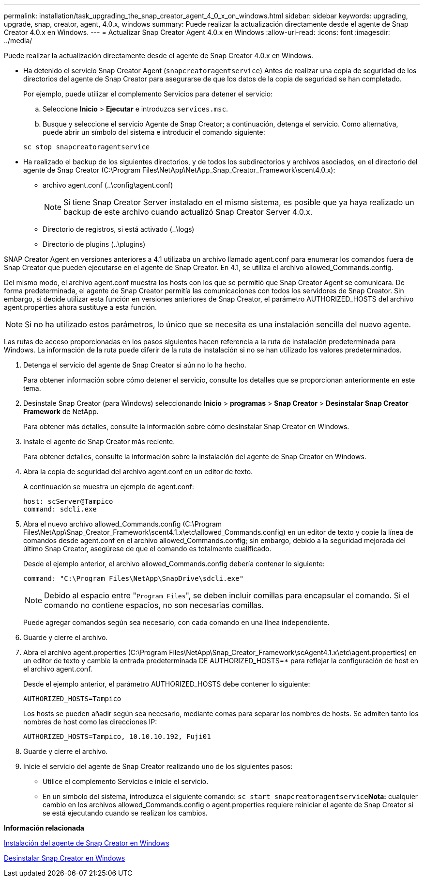 ---
permalink: installation/task_upgrading_the_snap_creator_agent_4_0_x_on_windows.html 
sidebar: sidebar 
keywords: upgrading, upgrade, snap, creator, agent, 4.0.x, windows 
summary: Puede realizar la actualización directamente desde el agente de Snap Creator 4.0.x en Windows. 
---
= Actualizar Snap Creator Agent 4.0.x en Windows
:allow-uri-read: 
:icons: font
:imagesdir: ../media/


[role="lead"]
Puede realizar la actualización directamente desde el agente de Snap Creator 4.0.x en Windows.

* Ha detenido el servicio Snap Creator Agent (`snapcreatoragentservice`) Antes de realizar una copia de seguridad de los directorios del agente de Snap Creator para asegurarse de que los datos de la copia de seguridad se han completado.
+
Por ejemplo, puede utilizar el complemento Servicios para detener el servicio:

+
.. Seleccione *Inicio* > *Ejecutar* e introduzca `services.msc`.
.. Busque y seleccione el servicio Agente de Snap Creator; a continuación, detenga el servicio. Como alternativa, puede abrir un símbolo del sistema e introducir el comando siguiente:


+
[listing]
----
sc stop snapcreatoragentservice
----
* Ha realizado el backup de los siguientes directorios, y de todos los subdirectorios y archivos asociados, en el directorio del agente de Snap Creator (C:\Program Files\NetApp\NetApp_Snap_Creator_Framework\scent4.0.x):
+
** archivo agent.conf (..\config\agent.conf)
+

NOTE: Si tiene Snap Creator Server instalado en el mismo sistema, es posible que ya haya realizado un backup de este archivo cuando actualizó Snap Creator Server 4.0.x.

** Directorio de registros, si está activado (..\logs)
** Directorio de plugins (..\plugins)




SNAP Creator Agent en versiones anteriores a 4.1 utilizaba un archivo llamado agent.conf para enumerar los comandos fuera de Snap Creator que pueden ejecutarse en el agente de Snap Creator. En 4.1, se utiliza el archivo allowed_Commands.config.

Del mismo modo, el archivo agent.conf muestra los hosts con los que se permitió que Snap Creator Agent se comunicara. De forma predeterminada, el agente de Snap Creator permitía las comunicaciones con todos los servidores de Snap Creator. Sin embargo, si decide utilizar esta función en versiones anteriores de Snap Creator, el parámetro AUTHORIZED_HOSTS del archivo agent.properties ahora sustituye a esta función.


NOTE: Si no ha utilizado estos parámetros, lo único que se necesita es una instalación sencilla del nuevo agente.

Las rutas de acceso proporcionadas en los pasos siguientes hacen referencia a la ruta de instalación predeterminada para Windows. La información de la ruta puede diferir de la ruta de instalación si no se han utilizado los valores predeterminados.

. Detenga el servicio del agente de Snap Creator si aún no lo ha hecho.
+
Para obtener información sobre cómo detener el servicio, consulte los detalles que se proporcionan anteriormente en este tema.

. Desinstale Snap Creator (para Windows) seleccionando *Inicio* > *programas* > *Snap Creator* > *Desinstalar Snap Creator Framework* de NetApp.
+
Para obtener más detalles, consulte la información sobre cómo desinstalar Snap Creator en Windows.

. Instale el agente de Snap Creator más reciente.
+
Para obtener detalles, consulte la información sobre la instalación del agente de Snap Creator en Windows.

. Abra la copia de seguridad del archivo agent.conf en un editor de texto.
+
A continuación se muestra un ejemplo de agent.conf:

+
[listing]
----
host: scServer@Tampico
command: sdcli.exe
----
. Abra el nuevo archivo allowed_Commands.config (C:\Program Files\NetApp\Snap_Creator_Framework\scent4.1.x\etc\allowed_Commands.config) en un editor de texto y copie la línea de comandos desde agent.conf en el archivo allowed_Commands.config; sin embargo, debido a la seguridad mejorada del último Snap Creator, asegúrese de que el comando es totalmente cualificado.
+
Desde el ejemplo anterior, el archivo allowed_Commands.config debería contener lo siguiente:

+
[listing]
----
command: "C:\Program Files\NetApp\SnapDrive\sdcli.exe"
----
+

NOTE: Debido al espacio entre "[.code]``Program Files``", se deben incluir comillas para encapsular el comando. Si el comando no contiene espacios, no son necesarias comillas.

+
Puede agregar comandos según sea necesario, con cada comando en una línea independiente.

. Guarde y cierre el archivo.
. Abra el archivo agent.properties (C:\Program Files\NetApp\Snap_Creator_Framework\scAgent4.1.x\etc\agent.properties) en un editor de texto y cambie la entrada predeterminada DE AUTHORIZED_HOSTS=* para reflejar la configuración de host en el archivo agent.conf.
+
Desde el ejemplo anterior, el parámetro AUTHORIZED_HOSTS debe contener lo siguiente:

+
[listing]
----
AUTHORIZED_HOSTS=Tampico
----
+
Los hosts se pueden añadir según sea necesario, mediante comas para separar los nombres de hosts. Se admiten tanto los nombres de host como las direcciones IP:

+
[listing]
----
AUTHORIZED_HOSTS=Tampico, 10.10.10.192, Fuji01
----
. Guarde y cierre el archivo.
. Inicie el servicio del agente de Snap Creator realizando uno de los siguientes pasos:
+
** Utilice el complemento Servicios e inicie el servicio.
** En un símbolo del sistema, introduzca el siguiente comando: `sc start snapcreatoragentservice`*Nota:* cualquier cambio en los archivos allowed_Commands.config o agent.properties requiere reiniciar el agente de Snap Creator si se está ejecutando cuando se realizan los cambios.




*Información relacionada*

xref:task_installing_snap_creator_agent_on_windows.adoc[Instalación del agente de Snap Creator en Windows]

xref:task_uninstalling_snap_creator_on_windows.adoc[Desinstalar Snap Creator en Windows]
